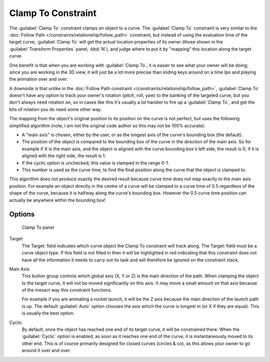 
..    TODO/Review: {{review|im=examples}} .


Clamp To Constraint
*******************

The :guilabel:`Clamp To` constraint clamps an object to a curve. The :guilabel:`Clamp To` constraint is very similar
to the :doc:`Follow Path </constraints/relationship/follow_path>` constraint,
but instead of using the evaluation time of the target curve, :guilabel:`Clamp To`
will get the actual location properties of its owner
(those shown in the :guilabel:`Transform Properties` panel, :kbd:`N`),
and judge where to put it by "mapping" this location along the target curve.

One benefit is that when you are working with :guilabel:`Clamp To`,
it is easier to see what your owner will be doing; since you are working in the 3D view, it
will just be a lot more precise than sliding keys around on a time Ipo and playing the
animation over and over.

A downside is that unlike in the :doc:`Follow Path constraint </constraints/relationship/follow_path>`,
:guilabel:`Clamp To` doesn't have any option to track your owner's rotation (pitch, roll, yaw)
to the banking of the targeted curve, but you don't always need rotation on,
so in cases like this it's usually a lot handier to fire up a :guilabel:`Clamp To`,
and get the bits of rotation you do need some other way.

The mapping from the object's original position to its position on the curve is not perfect,
but uses the following simplified algorithm (note,
I am not the original code author so this may not be 100% accurate):


- A "main axis" is chosen, either by the user, or as the longest axis of the curve's bounding box (the default).
- The position of the object is compared to the bounding box of the curve in the direction of the main axis.
  So for example if X is the main axis, and the object is aligned with the curve bounding box's left side,
  the result is 0; if it is aligned with the right side, the result is 1.
- If the cyclic option is unchecked, this value is clamped in the range 0-1.
- This number is used as the curve time, to find the final position along the curve that the object is clamped to.

This algorithm does not produce exactly the desired result because curve time does not map
exactly to the main axis position. For example an object directly in the centre of a curve
will be clamped to a curve time of 0.5 regardless of the shape of the curve,
because it is halfway along the curve's bounding box.
However the 0.5 curve time position can actually be anywhere within the bounding box!


Options
=======

.. figure:: /images/25-Manual-Constraints-Tracking-ClampTo.jpg
   :width: 306px
   :figwidth: 306px

   Clamp To panel


Target
   The Target: field indicates which curve object the Clamp To constraint will track along.
   The Target: field must be a curve object type. If this field is not filled in then it will be highlighted in red
   indicating that this constraint does not have all the information it needs to carry out its task and will
   therefore be ignored on the constraint stack.

Main Axis
   This button group controls which global axis (X, Y or Z) is the main direction of the path.
   When clamping the object to the target curve, it will not be moved significantly on this axis.
   It may move a small amount on that axis because of the inexact way this constraint functions.

   For example if you are animating a rocket launch,
   it will be the Z axis because the main direction of the launch path is up.
   The default :guilabel:`Auto` option chooses the axis which the curve is longest in (or X if they are equal).
   This is usually the best option.

Cyclic
   By default, once the object has reached one end of its target curve, it will be constrained there. When the :guilabel:`Cyclic` option is enabled, as soon as it reaches one end of the curve, it is instantaneously moved to its other end.
   This is of course primarily designed for closed curves (circles & co), as this allows your owner to go around it over and over.


